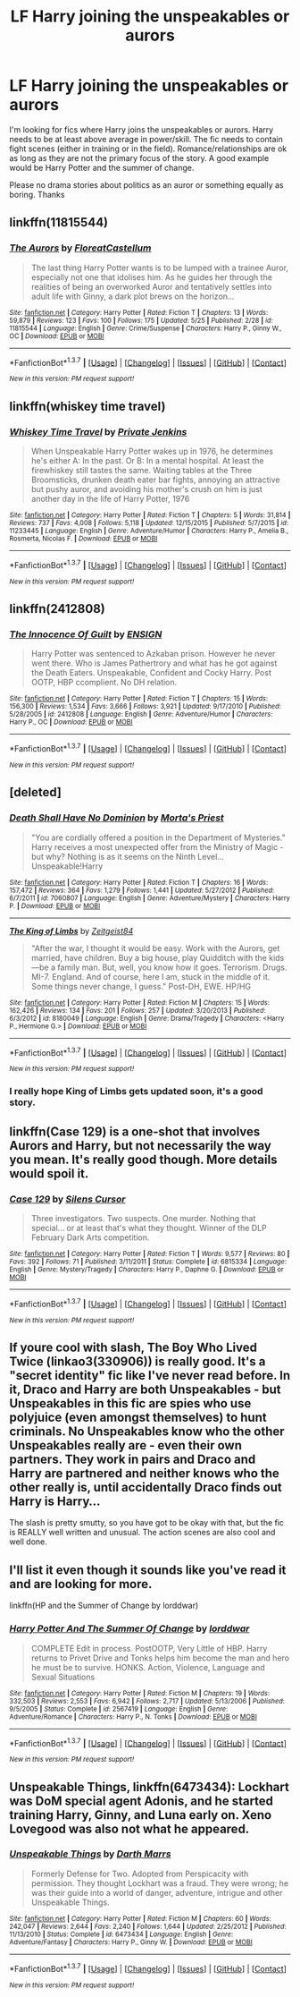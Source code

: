 #+TITLE: LF Harry joining the unspeakables or aurors

* LF Harry joining the unspeakables or aurors
:PROPERTIES:
:Author: nounusednames
:Score: 14
:DateUnix: 1465244513.0
:DateShort: 2016-Jun-07
:FlairText: Request
:END:
I'm looking for fics where Harry joins the unspeakables or aurors. Harry needs to be at least above average in power/skill. The fic needs to contain fight scenes (either in training or in the field). Romance/relationships are ok as long as they are not the primary focus of the story. A good example would be Harry Potter and the summer of change.

Please no drama stories about politics as an auror or something equally as boring. Thanks


** linkffn(11815544)
:PROPERTIES:
:Author: PsychoGeek
:Score: 9
:DateUnix: 1465248678.0
:DateShort: 2016-Jun-07
:END:

*** [[http://www.fanfiction.net/s/11815544/1/][*/The Aurors/*]] by [[https://www.fanfiction.net/u/6993240/FloreatCastellum][/FloreatCastellum/]]

#+begin_quote
  The last thing Harry Potter wants is to be lumped with a trainee Auror, especially not one that idolises him. As he guides her through the realities of being an overworked Auror and tentatively settles into adult life with Ginny, a dark plot brews on the horizon...
#+end_quote

^{/Site/: [[http://www.fanfiction.net/][fanfiction.net]] *|* /Category/: Harry Potter *|* /Rated/: Fiction T *|* /Chapters/: 13 *|* /Words/: 59,879 *|* /Reviews/: 123 *|* /Favs/: 100 *|* /Follows/: 175 *|* /Updated/: 5/25 *|* /Published/: 2/28 *|* /id/: 11815544 *|* /Language/: English *|* /Genre/: Crime/Suspense *|* /Characters/: Harry P., Ginny W., OC *|* /Download/: [[http://www.ff2ebook.com/old/ffn-bot/index.php?id=11815544&source=ff&filetype=epub][EPUB]] or [[http://www.ff2ebook.com/old/ffn-bot/index.php?id=11815544&source=ff&filetype=mobi][MOBI]]}

--------------

*FanfictionBot*^{1.3.7} *|* [[[https://github.com/tusing/reddit-ffn-bot/wiki/Usage][Usage]]] | [[[https://github.com/tusing/reddit-ffn-bot/wiki/Changelog][Changelog]]] | [[[https://github.com/tusing/reddit-ffn-bot/issues/][Issues]]] | [[[https://github.com/tusing/reddit-ffn-bot/][GitHub]]] | [[[https://www.reddit.com/message/compose?to=tusing][Contact]]]

^{/New in this version: PM request support!/}
:PROPERTIES:
:Author: FanfictionBot
:Score: 2
:DateUnix: 1465248683.0
:DateShort: 2016-Jun-07
:END:


** linkffn(whiskey time travel)
:PROPERTIES:
:Author: firingmahlazors
:Score: 5
:DateUnix: 1465258160.0
:DateShort: 2016-Jun-07
:END:

*** [[http://www.fanfiction.net/s/11233445/1/][*/Whiskey Time Travel/*]] by [[https://www.fanfiction.net/u/1556516/Private-Jenkins][/Private Jenkins/]]

#+begin_quote
  When Unspeakable Harry Potter wakes up in 1976, he determines he's either A: In the past. Or B: In a mental hospital. At least the firewhiskey still tastes the same. Waiting tables at the Three Broomsticks, drunken death eater bar fights, annoying an attractive but pushy auror, and avoiding his mother's crush on him is just another day in the life of Harry Potter, 1976
#+end_quote

^{/Site/: [[http://www.fanfiction.net/][fanfiction.net]] *|* /Category/: Harry Potter *|* /Rated/: Fiction T *|* /Chapters/: 5 *|* /Words/: 31,814 *|* /Reviews/: 737 *|* /Favs/: 4,008 *|* /Follows/: 5,118 *|* /Updated/: 12/15/2015 *|* /Published/: 5/7/2015 *|* /id/: 11233445 *|* /Language/: English *|* /Genre/: Adventure/Humor *|* /Characters/: Harry P., Amelia B., Rosmerta, Nicolas F. *|* /Download/: [[http://www.ff2ebook.com/old/ffn-bot/index.php?id=11233445&source=ff&filetype=epub][EPUB]] or [[http://www.ff2ebook.com/old/ffn-bot/index.php?id=11233445&source=ff&filetype=mobi][MOBI]]}

--------------

*FanfictionBot*^{1.3.7} *|* [[[https://github.com/tusing/reddit-ffn-bot/wiki/Usage][Usage]]] | [[[https://github.com/tusing/reddit-ffn-bot/wiki/Changelog][Changelog]]] | [[[https://github.com/tusing/reddit-ffn-bot/issues/][Issues]]] | [[[https://github.com/tusing/reddit-ffn-bot/][GitHub]]] | [[[https://www.reddit.com/message/compose?to=tusing][Contact]]]

^{/New in this version: PM request support!/}
:PROPERTIES:
:Author: FanfictionBot
:Score: 1
:DateUnix: 1465258173.0
:DateShort: 2016-Jun-07
:END:


** linkffn(2412808)
:PROPERTIES:
:Author: AGrainOfDust
:Score: 3
:DateUnix: 1465252809.0
:DateShort: 2016-Jun-07
:END:

*** [[http://www.fanfiction.net/s/2412808/1/][*/The Innocence Of Guilt/*]] by [[https://www.fanfiction.net/u/479028/ENSIGN][/ENSIGN/]]

#+begin_quote
  Harry Potter was sentenced to Azkaban prison. However he never went there. Who is James Pathertrory and what has he got against the Death Eaters. Unspeakable, Confident and Cocky Harry. Post OOTP, HBP ccomplient. No DH relation.
#+end_quote

^{/Site/: [[http://www.fanfiction.net/][fanfiction.net]] *|* /Category/: Harry Potter *|* /Rated/: Fiction T *|* /Chapters/: 15 *|* /Words/: 156,300 *|* /Reviews/: 1,534 *|* /Favs/: 3,666 *|* /Follows/: 3,921 *|* /Updated/: 9/17/2010 *|* /Published/: 5/28/2005 *|* /id/: 2412808 *|* /Language/: English *|* /Genre/: Adventure/Humor *|* /Characters/: Harry P., OC *|* /Download/: [[http://www.ff2ebook.com/old/ffn-bot/index.php?id=2412808&source=ff&filetype=epub][EPUB]] or [[http://www.ff2ebook.com/old/ffn-bot/index.php?id=2412808&source=ff&filetype=mobi][MOBI]]}

--------------

*FanfictionBot*^{1.3.7} *|* [[[https://github.com/tusing/reddit-ffn-bot/wiki/Usage][Usage]]] | [[[https://github.com/tusing/reddit-ffn-bot/wiki/Changelog][Changelog]]] | [[[https://github.com/tusing/reddit-ffn-bot/issues/][Issues]]] | [[[https://github.com/tusing/reddit-ffn-bot/][GitHub]]] | [[[https://www.reddit.com/message/compose?to=tusing][Contact]]]

^{/New in this version: PM request support!/}
:PROPERTIES:
:Author: FanfictionBot
:Score: 1
:DateUnix: 1465252841.0
:DateShort: 2016-Jun-07
:END:


** [deleted]
:PROPERTIES:
:Score: 2
:DateUnix: 1465291309.0
:DateShort: 2016-Jun-07
:END:

*** [[http://www.fanfiction.net/s/7060807/1/][*/Death Shall Have No Dominion/*]] by [[https://www.fanfiction.net/u/2690239/Morta-s-Priest][/Morta's Priest/]]

#+begin_quote
  "You are cordially offered a position in the Department of Mysteries." Harry receives a most unexpected offer from the Ministry of Magic - but why? Nothing is as it seems on the Ninth Level... Unspeakable!Harry
#+end_quote

^{/Site/: [[http://www.fanfiction.net/][fanfiction.net]] *|* /Category/: Harry Potter *|* /Rated/: Fiction T *|* /Chapters/: 16 *|* /Words/: 157,472 *|* /Reviews/: 364 *|* /Favs/: 1,279 *|* /Follows/: 1,441 *|* /Updated/: 5/27/2012 *|* /Published/: 6/7/2011 *|* /id/: 7060807 *|* /Language/: English *|* /Genre/: Adventure/Mystery *|* /Characters/: Harry P. *|* /Download/: [[http://www.ff2ebook.com/old/ffn-bot/index.php?id=7060807&source=ff&filetype=epub][EPUB]] or [[http://www.ff2ebook.com/old/ffn-bot/index.php?id=7060807&source=ff&filetype=mobi][MOBI]]}

--------------

[[http://www.fanfiction.net/s/8180049/1/][*/The King of Limbs/*]] by [[https://www.fanfiction.net/u/1549688/Zeitgeist84][/Zeitgeist84/]]

#+begin_quote
  "After the war, I thought it would be easy. Work with the Aurors, get married, have children. Buy a big house, play Quidditch with the kids---be a family man. But, well, you know how it goes. Terrorism. Drugs. MI-7. England. And of course, here I am, stuck in the middle of it. Some things never change, I guess." Post-DH, EWE. HP/HG
#+end_quote

^{/Site/: [[http://www.fanfiction.net/][fanfiction.net]] *|* /Category/: Harry Potter *|* /Rated/: Fiction M *|* /Chapters/: 15 *|* /Words/: 162,426 *|* /Reviews/: 134 *|* /Favs/: 201 *|* /Follows/: 257 *|* /Updated/: 3/20/2013 *|* /Published/: 6/3/2012 *|* /id/: 8180049 *|* /Language/: English *|* /Genre/: Drama/Tragedy *|* /Characters/: <Harry P., Hermione G.> *|* /Download/: [[http://www.ff2ebook.com/old/ffn-bot/index.php?id=8180049&source=ff&filetype=epub][EPUB]] or [[http://www.ff2ebook.com/old/ffn-bot/index.php?id=8180049&source=ff&filetype=mobi][MOBI]]}

--------------

*FanfictionBot*^{1.3.7} *|* [[[https://github.com/tusing/reddit-ffn-bot/wiki/Usage][Usage]]] | [[[https://github.com/tusing/reddit-ffn-bot/wiki/Changelog][Changelog]]] | [[[https://github.com/tusing/reddit-ffn-bot/issues/][Issues]]] | [[[https://github.com/tusing/reddit-ffn-bot/][GitHub]]] | [[[https://www.reddit.com/message/compose?to=tusing][Contact]]]

^{/New in this version: PM request support!/}
:PROPERTIES:
:Author: FanfictionBot
:Score: 1
:DateUnix: 1465291340.0
:DateShort: 2016-Jun-07
:END:


*** I really hope King of Limbs gets updated soon, it's a good story.
:PROPERTIES:
:Author: TheAxeofMetal
:Score: 1
:DateUnix: 1465300514.0
:DateShort: 2016-Jun-07
:END:


** linkffn(Case 129) is a one-shot that involves Aurors and Harry, but not necessarily the way you mean. It's really good though. More details would spoil it.
:PROPERTIES:
:Author: waylandertheslayer
:Score: 2
:DateUnix: 1465306661.0
:DateShort: 2016-Jun-07
:END:

*** [[http://www.fanfiction.net/s/6815334/1/][*/Case 129/*]] by [[https://www.fanfiction.net/u/1613119/Silens-Cursor][/Silens Cursor/]]

#+begin_quote
  Three investigators. Two suspects. One murder. Nothing that special... or at least that's what they thought. Winner of the DLP February Dark Arts competition.
#+end_quote

^{/Site/: [[http://www.fanfiction.net/][fanfiction.net]] *|* /Category/: Harry Potter *|* /Rated/: Fiction T *|* /Words/: 9,577 *|* /Reviews/: 80 *|* /Favs/: 392 *|* /Follows/: 71 *|* /Published/: 3/11/2011 *|* /Status/: Complete *|* /id/: 6815334 *|* /Language/: English *|* /Genre/: Mystery/Tragedy *|* /Characters/: Harry P., Daphne G. *|* /Download/: [[http://www.ff2ebook.com/old/ffn-bot/index.php?id=6815334&source=ff&filetype=epub][EPUB]] or [[http://www.ff2ebook.com/old/ffn-bot/index.php?id=6815334&source=ff&filetype=mobi][MOBI]]}

--------------

*FanfictionBot*^{1.3.7} *|* [[[https://github.com/tusing/reddit-ffn-bot/wiki/Usage][Usage]]] | [[[https://github.com/tusing/reddit-ffn-bot/wiki/Changelog][Changelog]]] | [[[https://github.com/tusing/reddit-ffn-bot/issues/][Issues]]] | [[[https://github.com/tusing/reddit-ffn-bot/][GitHub]]] | [[[https://www.reddit.com/message/compose?to=tusing][Contact]]]

^{/New in this version: PM request support!/}
:PROPERTIES:
:Author: FanfictionBot
:Score: 1
:DateUnix: 1465306693.0
:DateShort: 2016-Jun-07
:END:


** If youre cool with slash, The Boy Who Lived Twice (linkao3(330906)) is really good. It's a "secret identity" fic like I've never read before. In it, Draco and Harry are both Unspeakables - but Unspeakables in this fic are spies who use polyjuice (even amongst themselves) to hunt criminals. No Unspeakables know who the other Unspeakables really are - even their own partners. They work in pairs and Draco and Harry are partnered and neither knows who the other really is, until accidentally Draco finds out Harry is Harry...

The slash is pretty smutty, so you have got to be okay with that, but the fic is REALLY well written and unusual. The action scenes are also cool and well done.
:PROPERTIES:
:Author: gotkate86
:Score: 2
:DateUnix: 1465342274.0
:DateShort: 2016-Jun-08
:END:


** I'll list it even though it sounds like you've read it and are looking for more.

linkffn(HP and the Summer of Change by lorddwar)
:PROPERTIES:
:Author: wordhammer
:Score: 2
:DateUnix: 1465250597.0
:DateShort: 2016-Jun-07
:END:

*** [[http://www.fanfiction.net/s/2567419/1/][*/Harry Potter And The Summer Of Change/*]] by [[https://www.fanfiction.net/u/708471/lorddwar][/lorddwar/]]

#+begin_quote
  COMPLETE Edit in process. PostOOTP, Very Little of HBP. Harry returns to Privet Drive and Tonks helps him become the man and hero he must be to survive. HONKS. Action, Violence, Language and Sexual Situations
#+end_quote

^{/Site/: [[http://www.fanfiction.net/][fanfiction.net]] *|* /Category/: Harry Potter *|* /Rated/: Fiction M *|* /Chapters/: 19 *|* /Words/: 332,503 *|* /Reviews/: 2,553 *|* /Favs/: 6,942 *|* /Follows/: 2,717 *|* /Updated/: 5/13/2006 *|* /Published/: 9/5/2005 *|* /Status/: Complete *|* /id/: 2567419 *|* /Language/: English *|* /Genre/: Adventure/Romance *|* /Characters/: Harry P., N. Tonks *|* /Download/: [[http://www.ff2ebook.com/old/ffn-bot/index.php?id=2567419&source=ff&filetype=epub][EPUB]] or [[http://www.ff2ebook.com/old/ffn-bot/index.php?id=2567419&source=ff&filetype=mobi][MOBI]]}

--------------

*FanfictionBot*^{1.3.7} *|* [[[https://github.com/tusing/reddit-ffn-bot/wiki/Usage][Usage]]] | [[[https://github.com/tusing/reddit-ffn-bot/wiki/Changelog][Changelog]]] | [[[https://github.com/tusing/reddit-ffn-bot/issues/][Issues]]] | [[[https://github.com/tusing/reddit-ffn-bot/][GitHub]]] | [[[https://www.reddit.com/message/compose?to=tusing][Contact]]]

^{/New in this version: PM request support!/}
:PROPERTIES:
:Author: FanfictionBot
:Score: 1
:DateUnix: 1465250611.0
:DateShort: 2016-Jun-07
:END:


** *Unspeakable Things*, linkffn(6473434): Lockhart was DoM special agent Adonis, and he started training Harry, Ginny, and Luna early on. Xeno Lovegood was also not what he appeared.
:PROPERTIES:
:Author: InquisitorCOC
:Score: 1
:DateUnix: 1465252000.0
:DateShort: 2016-Jun-07
:END:

*** [[http://www.fanfiction.net/s/6473434/1/][*/Unspeakable Things/*]] by [[https://www.fanfiction.net/u/1229909/Darth-Marrs][/Darth Marrs/]]

#+begin_quote
  Formerly Defense for Two. Adopted from Perspicacity with permission. They thought Lockhart was a fraud. They were wrong; he was their guide into a world of danger, adventure, intrigue and other Unspeakable Things.
#+end_quote

^{/Site/: [[http://www.fanfiction.net/][fanfiction.net]] *|* /Category/: Harry Potter *|* /Rated/: Fiction M *|* /Chapters/: 60 *|* /Words/: 242,047 *|* /Reviews/: 2,644 *|* /Favs/: 2,240 *|* /Follows/: 1,644 *|* /Updated/: 2/25/2012 *|* /Published/: 11/13/2010 *|* /Status/: Complete *|* /id/: 6473434 *|* /Language/: English *|* /Genre/: Adventure/Fantasy *|* /Characters/: Harry P., Ginny W. *|* /Download/: [[http://www.ff2ebook.com/old/ffn-bot/index.php?id=6473434&source=ff&filetype=epub][EPUB]] or [[http://www.ff2ebook.com/old/ffn-bot/index.php?id=6473434&source=ff&filetype=mobi][MOBI]]}

--------------

*FanfictionBot*^{1.3.7} *|* [[[https://github.com/tusing/reddit-ffn-bot/wiki/Usage][Usage]]] | [[[https://github.com/tusing/reddit-ffn-bot/wiki/Changelog][Changelog]]] | [[[https://github.com/tusing/reddit-ffn-bot/issues/][Issues]]] | [[[https://github.com/tusing/reddit-ffn-bot/][GitHub]]] | [[[https://www.reddit.com/message/compose?to=tusing][Contact]]]

^{/New in this version: PM request support!/}
:PROPERTIES:
:Author: FanfictionBot
:Score: 1
:DateUnix: 1465252033.0
:DateShort: 2016-Jun-07
:END:
